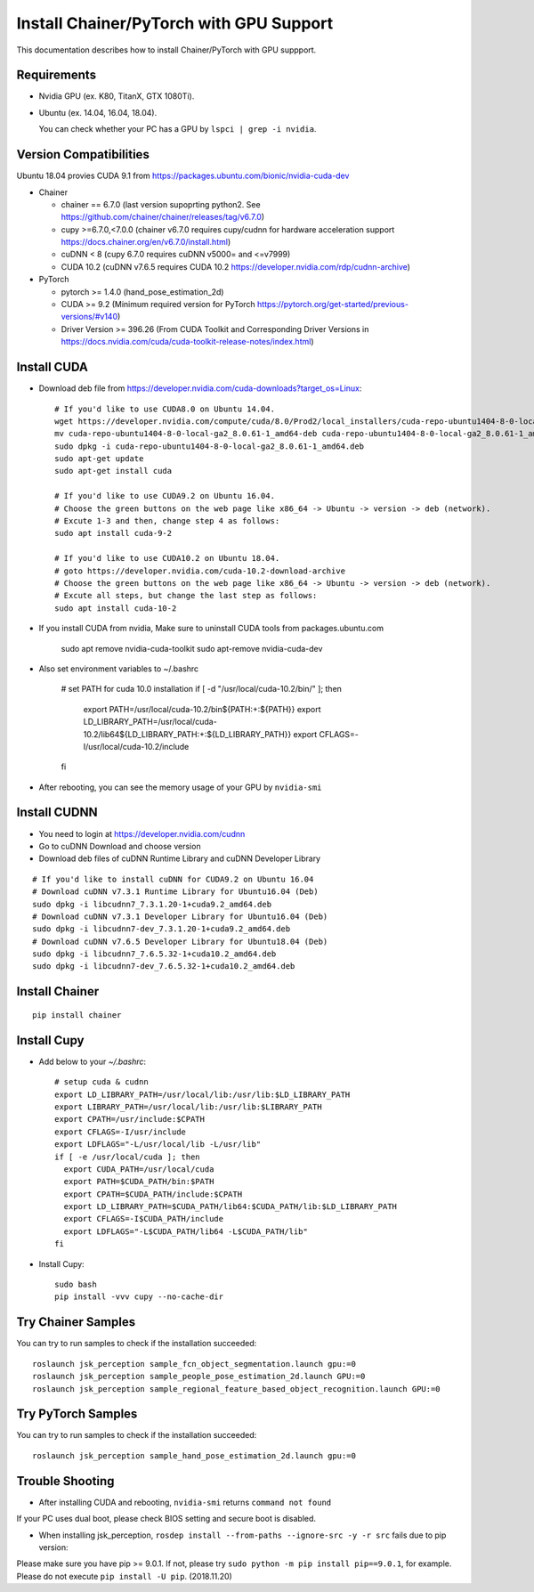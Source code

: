 Install Chainer/PyTorch with GPU Support
========================================

This documentation describes how to install Chainer/PyTorch with GPU suppport.


Requirements
------------

- Nvidia GPU (ex. K80, TitanX, GTX 1080Ti).
- Ubuntu (ex. 14.04, 16.04, 18.04).

  You can check whether your PC has a GPU by ``lspci | grep -i nvidia``.

Version Compatibilities
-----------------------

Ubuntu 18.04 provies CUDA 9.1 from https://packages.ubuntu.com/bionic/nvidia-cuda-dev

- Chainer

  - chainer == 6.7.0 (last version supoprting python2. See https://github.com/chainer/chainer/releases/tag/v6.7.0)
  - cupy >=6.7.0,<7.0.0 (chainer v6.7.0 requires cupy/cudnn for hardware acceleration support https://docs.chainer.org/en/v6.7.0/install.html)
  - cuDNN < 8 (cupy 6.7.0 requires cuDNN v5000= and <=v7999)
  - CUDA 10.2 (cuDNN v7.6.5 requires CUDA 10.2 https://developer.nvidia.com/rdp/cudnn-archive)

- PyTorch

  - pytorch >= 1.4.0 (hand_pose_estimation_2d)
  - CUDA >= 9.2 (Minimum required version for PyTorch https://pytorch.org/get-started/previous-versions/#v140)
  - Driver Version >= 396.26 (From CUDA Toolkit and Corresponding Driver Versions in https://docs.nvidia.com/cuda/cuda-toolkit-release-notes/index.html)

Install CUDA
------------

- Download deb file from https://developer.nvidia.com/cuda-downloads?target_os=Linux::

    # If you'd like to use CUDA8.0 on Ubuntu 14.04.
    wget https://developer.nvidia.com/compute/cuda/8.0/Prod2/local_installers/cuda-repo-ubuntu1404-8-0-local-ga2_8.0.61-1_amd64-deb
    mv cuda-repo-ubuntu1404-8-0-local-ga2_8.0.61-1_amd64-deb cuda-repo-ubuntu1404-8-0-local-ga2_8.0.61-1_amd64.deb
    sudo dpkg -i cuda-repo-ubuntu1404-8-0-local-ga2_8.0.61-1_amd64.deb
    sudo apt-get update
    sudo apt-get install cuda

    # If you'd like to use CUDA9.2 on Ubuntu 16.04.
    # Choose the green buttons on the web page like x86_64 -> Ubuntu -> version -> deb (network).
    # Excute 1-3 and then, change step 4 as follows:
    sudo apt install cuda-9-2

    # If you'd like to use CUDA10.2 on Ubuntu 18.04.
    # goto https://developer.nvidia.com/cuda-10.2-download-archive
    # Choose the green buttons on the web page like x86_64 -> Ubuntu -> version -> deb (network).
    # Excute all steps, but change the last step as follows:
    sudo apt install cuda-10-2

- If you install CUDA from nvidia, Make sure to uninstall CUDA tools from packages.ubuntu.com

    sudo apt remove nvidia-cuda-toolkit
    sudo apt-remove nvidia-cuda-dev

- Also set environment variables to ~/.bashrc

    # set PATH for cuda 10.0 installation
    if [ -d "/usr/local/cuda-10.2/bin/" ]; then
        export PATH=/usr/local/cuda-10.2/bin${PATH:+:${PATH}}
        export LD_LIBRARY_PATH=/usr/local/cuda-10.2/lib64${LD_LIBRARY_PATH:+:${LD_LIBRARY_PATH}}
        export CFLAGS=-I/usr/local/cuda-10.2/include
    fi

- After rebooting, you can see the memory usage of your GPU by ``nvidia-smi``

Install CUDNN
-------------

- You need to login at https://developer.nvidia.com/cudnn
- Go to cuDNN Download and choose version
- Download deb files of cuDNN Runtime Library and cuDNN Developer Library

::

   # If you'd like to install cuDNN for CUDA9.2 on Ubuntu 16.04
   # Download cuDNN v7.3.1 Runtime Library for Ubuntu16.04 (Deb)
   sudo dpkg -i libcudnn7_7.3.1.20-1+cuda9.2_amd64.deb
   # Download cuDNN v7.3.1 Developer Library for Ubuntu16.04 (Deb)
   sudo dpkg -i libcudnn7-dev_7.3.1.20-1+cuda9.2_amd64.deb
   # Download cuDNN v7.6.5 Developer Library for Ubuntu18.04 (Deb)
   sudo dpkg -i libcudnn7_7.6.5.32-1+cuda10.2_amd64.deb
   sudo dpkg -i libcudnn7-dev_7.6.5.32-1+cuda10.2_amd64.deb

Install Chainer
---------------

::

    pip install chainer


Install Cupy
------------

- Add below to your `~/.bashrc`::

    # setup cuda & cudnn
    export LD_LIBRARY_PATH=/usr/local/lib:/usr/lib:$LD_LIBRARY_PATH
    export LIBRARY_PATH=/usr/local/lib:/usr/lib:$LIBRARY_PATH
    export CPATH=/usr/include:$CPATH
    export CFLAGS=-I/usr/include
    export LDFLAGS="-L/usr/local/lib -L/usr/lib"
    if [ -e /usr/local/cuda ]; then
      export CUDA_PATH=/usr/local/cuda
      export PATH=$CUDA_PATH/bin:$PATH
      export CPATH=$CUDA_PATH/include:$CPATH
      export LD_LIBRARY_PATH=$CUDA_PATH/lib64:$CUDA_PATH/lib:$LD_LIBRARY_PATH
      export CFLAGS=-I$CUDA_PATH/include
      export LDFLAGS="-L$CUDA_PATH/lib64 -L$CUDA_PATH/lib"
    fi

- Install Cupy::

    sudo bash
    pip install -vvv cupy --no-cache-dir


Try Chainer Samples
-----------

You can try to run samples to check if the installation succeeded::

    roslaunch jsk_perception sample_fcn_object_segmentation.launch gpu:=0
    roslaunch jsk_perception sample_people_pose_estimation_2d.launch GPU:=0
    roslaunch jsk_perception sample_regional_feature_based_object_recognition.launch GPU:=0

Try PyTorch Samples
-----------

You can try to run samples to check if the installation succeeded::

    roslaunch jsk_perception sample_hand_pose_estimation_2d.launch gpu:=0

Trouble Shooting
----------------

- After installing CUDA and rebooting, ``nvidia-smi`` returns ``command not found``

If your PC uses dual boot, please check BIOS setting and secure boot is disabled.

- When installing jsk_perception, ``rosdep install --from-paths --ignore-src -y -r src`` fails due to pip version:

Please make sure you have pip >= 9.0.1. If not, please try ``sudo python -m pip install pip==9.0.1``, for example. Please do not execute ``pip install -U pip``. (2018.11.20)

